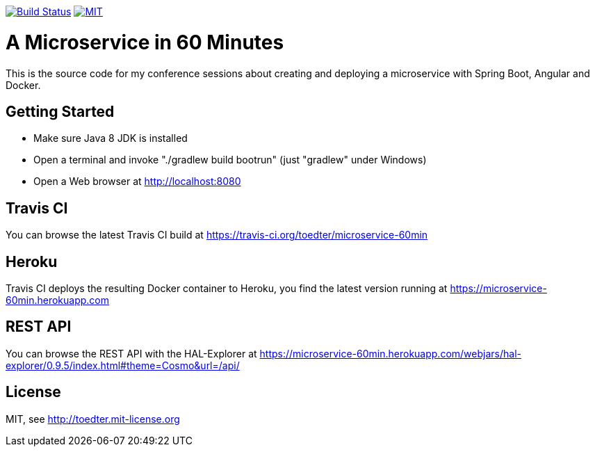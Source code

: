 image:https://travis-ci.org/toedter/microservice-60min.svg?branch=master[Build Status, link="https://travis-ci.org/toedter/microservice-60min"]
image:http://img.shields.io/badge/license-MIT-blue.svg["MIT", link="http://toedter.mit-license.org"]


= A Microservice in 60 Minutes

This is the source code for my conference sessions about creating and deploying
a microservice with Spring Boot, Angular and Docker.

== Getting Started

* Make sure Java 8 JDK is installed
* Open a terminal and invoke "./gradlew build bootrun" (just "gradlew" under Windows)
* Open a Web browser at http://localhost:8080

== Travis CI
You can browse the latest Travis CI build at https://travis-ci.org/toedter/microservice-60min

== Heroku

Travis CI deploys the resulting Docker container to Heroku,
you find the latest version running at
https://microservice-60min.herokuapp.com

== REST API
You can browse the REST API with the HAL-Explorer at
https://microservice-60min.herokuapp.com/webjars/hal-explorer/0.9.5/index.html#theme=Cosmo&url=/api/

== License

MIT, see http://toedter.mit-license.org
